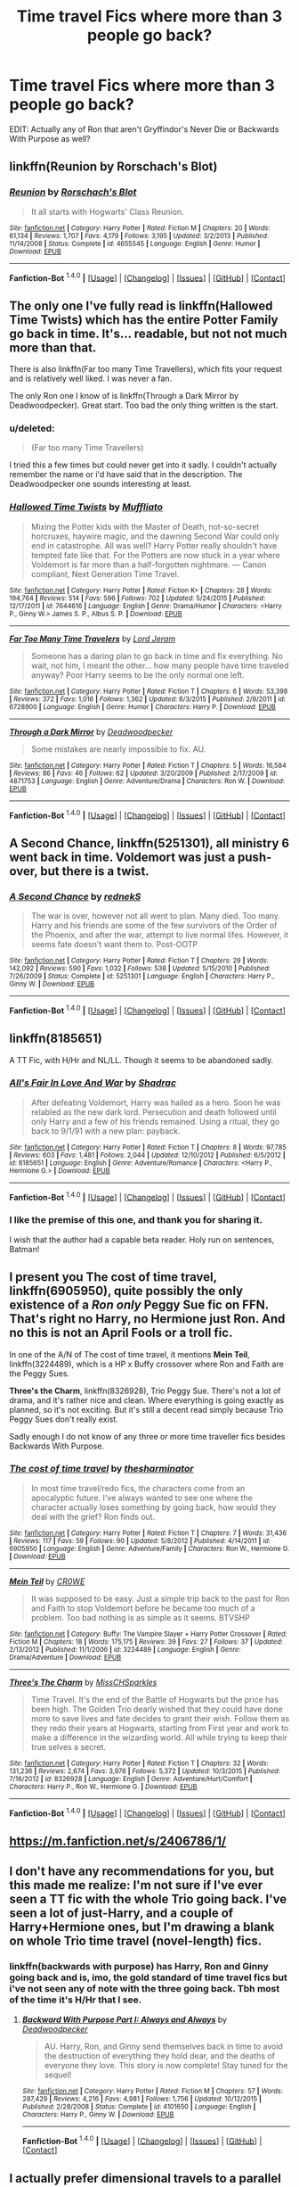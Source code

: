 #+TITLE: Time travel Fics where more than 3 people go back?

* Time travel Fics where more than 3 people go back?
:PROPERTIES:
:Score: 12
:DateUnix: 1452513116.0
:DateShort: 2016-Jan-11
:FlairText: Request
:END:
EDIT: Actually any of Ron that aren't Gryffindor's Never Die or Backwards With Purpose as well?


** linkffn(Reunion by Rorschach's Blot)
:PROPERTIES:
:Score: 10
:DateUnix: 1452564991.0
:DateShort: 2016-Jan-12
:END:

*** [[http://www.fanfiction.net/s/4655545/1/][*/Reunion/*]] by [[https://www.fanfiction.net/u/686093/Rorschach-s-Blot][/Rorschach's Blot/]]

#+begin_quote
  It all starts with Hogwarts' Class Reunion.
#+end_quote

^{/Site/: [[http://www.fanfiction.net/][fanfiction.net]] *|* /Category/: Harry Potter *|* /Rated/: Fiction M *|* /Chapters/: 20 *|* /Words/: 61,134 *|* /Reviews/: 1,707 *|* /Favs/: 4,179 *|* /Follows/: 3,195 *|* /Updated/: 3/2/2013 *|* /Published/: 11/14/2008 *|* /Status/: Complete *|* /id/: 4655545 *|* /Language/: English *|* /Genre/: Humor *|* /Download/: [[http://www.p0ody-files.com/ff_to_ebook/mobile/makeEpub.php?id=4655545][EPUB]]}

--------------

*Fanfiction-Bot* ^{1.4.0} *|* [[[https://github.com/tusing/reddit-ffn-bot/wiki/Usage][Usage]]] | [[[https://github.com/tusing/reddit-ffn-bot/wiki/Changelog][Changelog]]] | [[[https://github.com/tusing/reddit-ffn-bot/issues/][Issues]]] | [[[https://github.com/tusing/reddit-ffn-bot/][GitHub]]] | [[[https://www.reddit.com/message/compose?to=%2Fu%2Ftusing][Contact]]]
:PROPERTIES:
:Author: FanfictionBot
:Score: 2
:DateUnix: 1452565053.0
:DateShort: 2016-Jan-12
:END:


** The only one I've fully read is linkffn(Hallowed Time Twists) which has the entire Potter Family go back in time. It's... readable, but not not much more than that.

There is also linkffn(Far too many Time Travellers), which fits your request and is relatively well liked. I was never a fan.

The only Ron one I know of is linkffn(Through a Dark Mirror by Deadwoodpecker). Great start. Too bad the only thing written is the start.
:PROPERTIES:
:Author: PsychoGeek
:Score: 4
:DateUnix: 1452523869.0
:DateShort: 2016-Jan-11
:END:

*** u/deleted:
#+begin_quote
  (Far too many Time Travellers)
#+end_quote

I tried this a few times but could never get into it sadly. I couldn't actually remember the name or i'd have said that in the description. The Deadwoodpecker one sounds interesting at least.
:PROPERTIES:
:Score: 3
:DateUnix: 1452524146.0
:DateShort: 2016-Jan-11
:END:


*** [[http://www.fanfiction.net/s/7644616/1/][*/Hallowed Time Twists/*]] by [[https://www.fanfiction.net/u/1156945/Muffliato][/Muffliato/]]

#+begin_quote
  Mixing the Potter kids with the Master of Death, not-so-secret horcruxes, haywire magic, and the dawning Second War could only end in catastrophe. All was well? Harry Potter really shouldn't have tempted fate like that. For the Potters are now stuck in a year where Voldemort is far more than a half-forgotten nightmare. --- Canon compliant, Next Generation Time Travel.
#+end_quote

^{/Site/: [[http://www.fanfiction.net/][fanfiction.net]] *|* /Category/: Harry Potter *|* /Rated/: Fiction K+ *|* /Chapters/: 28 *|* /Words/: 194,764 *|* /Reviews/: 514 *|* /Favs/: 596 *|* /Follows/: 702 *|* /Updated/: 5/24/2015 *|* /Published/: 12/17/2011 *|* /id/: 7644616 *|* /Language/: English *|* /Genre/: Drama/Humor *|* /Characters/: <Harry P., Ginny W.> James S. P., Albus S. P. *|* /Download/: [[http://www.p0ody-files.com/ff_to_ebook/mobile/makeEpub.php?id=7644616][EPUB]]}

--------------

[[http://www.fanfiction.net/s/6728900/1/][*/Far Too Many Time Travelers/*]] by [[https://www.fanfiction.net/u/13839/Lord-Jeram][/Lord Jeram/]]

#+begin_quote
  Someone has a daring plan to go back in time and fix everything. No wait, not him, I meant the other... how many people have time traveled anyway? Poor Harry seems to be the only normal one left.
#+end_quote

^{/Site/: [[http://www.fanfiction.net/][fanfiction.net]] *|* /Category/: Harry Potter *|* /Rated/: Fiction T *|* /Chapters/: 6 *|* /Words/: 53,398 *|* /Reviews/: 372 *|* /Favs/: 1,016 *|* /Follows/: 1,362 *|* /Updated/: 6/3/2015 *|* /Published/: 2/9/2011 *|* /id/: 6728900 *|* /Language/: English *|* /Genre/: Humor *|* /Characters/: Harry P. *|* /Download/: [[http://www.p0ody-files.com/ff_to_ebook/mobile/makeEpub.php?id=6728900][EPUB]]}

--------------

[[http://www.fanfiction.net/s/4871753/1/][*/Through a Dark Mirror/*]] by [[https://www.fanfiction.net/u/386600/Deadwoodpecker][/Deadwoodpecker/]]

#+begin_quote
  Some mistakes are nearly impossible to fix. AU.
#+end_quote

^{/Site/: [[http://www.fanfiction.net/][fanfiction.net]] *|* /Category/: Harry Potter *|* /Rated/: Fiction T *|* /Chapters/: 5 *|* /Words/: 16,584 *|* /Reviews/: 86 *|* /Favs/: 46 *|* /Follows/: 62 *|* /Updated/: 3/20/2009 *|* /Published/: 2/17/2009 *|* /id/: 4871753 *|* /Language/: English *|* /Genre/: Adventure/Drama *|* /Characters/: Ron W. *|* /Download/: [[http://www.p0ody-files.com/ff_to_ebook/mobile/makeEpub.php?id=4871753][EPUB]]}

--------------

*Fanfiction-Bot* ^{1.4.0} *|* [[[https://github.com/tusing/reddit-ffn-bot/wiki/Usage][Usage]]] | [[[https://github.com/tusing/reddit-ffn-bot/wiki/Changelog][Changelog]]] | [[[https://github.com/tusing/reddit-ffn-bot/issues/][Issues]]] | [[[https://github.com/tusing/reddit-ffn-bot/][GitHub]]] | [[[https://www.reddit.com/message/compose?to=%2Fu%2Ftusing][Contact]]]
:PROPERTIES:
:Author: FanfictionBot
:Score: 1
:DateUnix: 1452524020.0
:DateShort: 2016-Jan-11
:END:


** *A Second Chance*, linkffn(5251301), all ministry 6 went back in time. Voldemort was just a push-over, but there is a twist.
:PROPERTIES:
:Author: InquisitorCOC
:Score: 3
:DateUnix: 1452524562.0
:DateShort: 2016-Jan-11
:END:

*** [[http://www.fanfiction.net/s/5251301/1/][*/A Second Chance/*]] by [[https://www.fanfiction.net/u/1806814/rednekS][/rednekS/]]

#+begin_quote
  The war is over, however not all went to plan. Many died. Too many. Harry and his friends are some of the few survivors of the Order of the Phoenix, and after the war, attempt to live normal lifes. However, it seems fate doesn't want them to. Post-OOTP
#+end_quote

^{/Site/: [[http://www.fanfiction.net/][fanfiction.net]] *|* /Category/: Harry Potter *|* /Rated/: Fiction T *|* /Chapters/: 29 *|* /Words/: 142,092 *|* /Reviews/: 590 *|* /Favs/: 1,032 *|* /Follows/: 538 *|* /Updated/: 5/15/2010 *|* /Published/: 7/26/2009 *|* /Status/: Complete *|* /id/: 5251301 *|* /Language/: English *|* /Characters/: Harry P., Ginny W. *|* /Download/: [[http://www.p0ody-files.com/ff_to_ebook/mobile/makeEpub.php?id=5251301][EPUB]]}

--------------

*Fanfiction-Bot* ^{1.4.0} *|* [[[https://github.com/tusing/reddit-ffn-bot/wiki/Usage][Usage]]] | [[[https://github.com/tusing/reddit-ffn-bot/wiki/Changelog][Changelog]]] | [[[https://github.com/tusing/reddit-ffn-bot/issues/][Issues]]] | [[[https://github.com/tusing/reddit-ffn-bot/][GitHub]]] | [[[https://www.reddit.com/message/compose?to=%2Fu%2Ftusing][Contact]]]
:PROPERTIES:
:Author: FanfictionBot
:Score: 1
:DateUnix: 1452524579.0
:DateShort: 2016-Jan-11
:END:


** linkffn(8185651)

A TT Fic, with H/Hr and NL/LL. Though it seems to be abandoned sadly.
:PROPERTIES:
:Author: Sheppard55
:Score: 2
:DateUnix: 1452528062.0
:DateShort: 2016-Jan-11
:END:

*** [[http://www.fanfiction.net/s/8185651/1/][*/All's Fair In Love And War/*]] by [[https://www.fanfiction.net/u/2011671/Shadrac][/Shadrac/]]

#+begin_quote
  After defeating Voldemort, Harry was hailed as a hero. Soon he was relabled as the new dark lord. Persecution and death followed until only Harry and a few of his friends remained. Using a ritual, they go back to 9/1/91 with a new plan: payback.
#+end_quote

^{/Site/: [[http://www.fanfiction.net/][fanfiction.net]] *|* /Category/: Harry Potter *|* /Rated/: Fiction T *|* /Chapters/: 8 *|* /Words/: 97,785 *|* /Reviews/: 603 *|* /Favs/: 1,481 *|* /Follows/: 2,044 *|* /Updated/: 12/10/2012 *|* /Published/: 6/5/2012 *|* /id/: 8185651 *|* /Language/: English *|* /Genre/: Adventure/Romance *|* /Characters/: <Harry P., Hermione G.> *|* /Download/: [[http://www.p0ody-files.com/ff_to_ebook/mobile/makeEpub.php?id=8185651][EPUB]]}

--------------

*Fanfiction-Bot* ^{1.4.0} *|* [[[https://github.com/tusing/reddit-ffn-bot/wiki/Usage][Usage]]] | [[[https://github.com/tusing/reddit-ffn-bot/wiki/Changelog][Changelog]]] | [[[https://github.com/tusing/reddit-ffn-bot/issues/][Issues]]] | [[[https://github.com/tusing/reddit-ffn-bot/][GitHub]]] | [[[https://www.reddit.com/message/compose?to=%2Fu%2Ftusing][Contact]]]
:PROPERTIES:
:Author: FanfictionBot
:Score: 1
:DateUnix: 1452528080.0
:DateShort: 2016-Jan-11
:END:


*** I like the premise of this one, and thank you for sharing it.

I wish that the author had a capable beta reader. Holy run on sentences, Batman!
:PROPERTIES:
:Score: 1
:DateUnix: 1452541814.0
:DateShort: 2016-Jan-11
:END:


** I present you *The cost of time travel*, linkffn(6905950), quite possibly the only existence of a /Ron only/ Peggy Sue fic on FFN. That's right no Harry, no Hermione just Ron. And no this is not an April Fools or a troll fic.

In one of the A/N of The cost of time travel, it mentions *Mein Teil*, linkffn(3224489), which is a HP x Buffy crossover where Ron and Faith are the Peggy Sues.

*Three's the Charm*, linkffn(8326928), Trio Peggy Sue. There's not a lot of drama, and it's rather nice and clean. Where everything is going exactly as planned, so it's not exciting. But it's still a decent read simply because Trio Peggy Sues don't really exist.

Sadly enough I do not know of any three or more time traveller fics besides Backwards With Purpose.
:PROPERTIES:
:Author: zsmg
:Score: 2
:DateUnix: 1452529849.0
:DateShort: 2016-Jan-11
:END:

*** [[http://www.fanfiction.net/s/6905950/1/][*/The cost of time travel/*]] by [[https://www.fanfiction.net/u/1078331/thesharminator][/thesharminator/]]

#+begin_quote
  In most time travel/redo fics, the characters come from an apocalyptic future. I've always wanted to see one where the character actually loses something by going back, how would they deal with the grief? Ron finds out.
#+end_quote

^{/Site/: [[http://www.fanfiction.net/][fanfiction.net]] *|* /Category/: Harry Potter *|* /Rated/: Fiction T *|* /Chapters/: 7 *|* /Words/: 31,436 *|* /Reviews/: 117 *|* /Favs/: 59 *|* /Follows/: 90 *|* /Updated/: 5/8/2012 *|* /Published/: 4/14/2011 *|* /id/: 6905950 *|* /Language/: English *|* /Genre/: Adventure/Family *|* /Characters/: Ron W., Hermione G. *|* /Download/: [[http://www.p0ody-files.com/ff_to_ebook/mobile/makeEpub.php?id=6905950][EPUB]]}

--------------

[[http://www.fanfiction.net/s/3224489/1/][*/Mein Teil/*]] by [[https://www.fanfiction.net/u/603979/CR0WE][/CR0WE/]]

#+begin_quote
  It was supposed to be easy. Just a simple trip back to the past for Ron and Faith to stop Voldemort before he became too much of a problem. Too bad nothing is as simple as it seems. BTVSHP
#+end_quote

^{/Site/: [[http://www.fanfiction.net/][fanfiction.net]] *|* /Category/: Buffy: The Vampire Slayer + Harry Potter Crossover *|* /Rated/: Fiction M *|* /Chapters/: 18 *|* /Words/: 175,175 *|* /Reviews/: 39 *|* /Favs/: 27 *|* /Follows/: 37 *|* /Updated/: 2/13/2012 *|* /Published/: 11/1/2006 *|* /id/: 3224489 *|* /Language/: English *|* /Genre/: Drama/Adventure *|* /Download/: [[http://www.p0ody-files.com/ff_to_ebook/mobile/makeEpub.php?id=3224489][EPUB]]}

--------------

[[http://www.fanfiction.net/s/8326928/1/][*/Three's The Charm/*]] by [[https://www.fanfiction.net/u/2016918/MissCHSparkles][/MissCHSparkles/]]

#+begin_quote
  Time Travel. It's the end of the Battle of Hogwarts but the price has been high. The Golden Trio dearly wished that they could have done more to save lives and fate decides to grant their wish. Follow them as they redo their years at Hogwarts, starting from First year and work to make a difference in the wizarding world. All while trying to keep their true selves a secret.
#+end_quote

^{/Site/: [[http://www.fanfiction.net/][fanfiction.net]] *|* /Category/: Harry Potter *|* /Rated/: Fiction T *|* /Chapters/: 32 *|* /Words/: 131,236 *|* /Reviews/: 2,674 *|* /Favs/: 3,976 *|* /Follows/: 5,372 *|* /Updated/: 10/3/2015 *|* /Published/: 7/16/2012 *|* /id/: 8326928 *|* /Language/: English *|* /Genre/: Adventure/Hurt/Comfort *|* /Characters/: Harry P., Ron W., Hermione G. *|* /Download/: [[http://www.p0ody-files.com/ff_to_ebook/mobile/makeEpub.php?id=8326928][EPUB]]}

--------------

*Fanfiction-Bot* ^{1.4.0} *|* [[[https://github.com/tusing/reddit-ffn-bot/wiki/Usage][Usage]]] | [[[https://github.com/tusing/reddit-ffn-bot/wiki/Changelog][Changelog]]] | [[[https://github.com/tusing/reddit-ffn-bot/issues/][Issues]]] | [[[https://github.com/tusing/reddit-ffn-bot/][GitHub]]] | [[[https://www.reddit.com/message/compose?to=%2Fu%2Ftusing][Contact]]]
:PROPERTIES:
:Author: FanfictionBot
:Score: 1
:DateUnix: 1452529872.0
:DateShort: 2016-Jan-11
:END:


** [[https://m.fanfiction.net/s/2406786/1/]]
:PROPERTIES:
:Author: Mythic_Hue
:Score: 2
:DateUnix: 1452576016.0
:DateShort: 2016-Jan-12
:END:


** I don't have any recommendations for you, but this made me realize: I'm not sure if I've ever seen a TT fic with the whole Trio going back. I've seen a lot of just-Harry, and a couple of Harry+Hermione ones, but I'm drawing a blank on whole Trio time travel (novel-length) fics.
:PROPERTIES:
:Author: dahlesreb
:Score: 1
:DateUnix: 1452516042.0
:DateShort: 2016-Jan-11
:END:

*** linkffn(backwards with purpose) has Harry, Ron and Ginny going back and is, imo, the gold standard of time travel fics but i've not seen any of note with the three going back. Tbh most of the time it's H/Hr that I see.
:PROPERTIES:
:Score: 5
:DateUnix: 1452518620.0
:DateShort: 2016-Jan-11
:END:

**** [[http://www.fanfiction.net/s/4101650/1/][*/Backward With Purpose Part I: Always and Always/*]] by [[https://www.fanfiction.net/u/386600/Deadwoodpecker][/Deadwoodpecker/]]

#+begin_quote
  AU. Harry, Ron, and Ginny send themselves back in time to avoid the destruction of everything they hold dear, and the deaths of everyone they love. This story is now complete! Stay tuned for the sequel!
#+end_quote

^{/Site/: [[http://www.fanfiction.net/][fanfiction.net]] *|* /Category/: Harry Potter *|* /Rated/: Fiction M *|* /Chapters/: 57 *|* /Words/: 287,429 *|* /Reviews/: 4,216 *|* /Favs/: 4,981 *|* /Follows/: 1,756 *|* /Updated/: 10/12/2015 *|* /Published/: 2/28/2008 *|* /Status/: Complete *|* /id/: 4101650 *|* /Language/: English *|* /Characters/: Harry P., Ginny W. *|* /Download/: [[http://www.p0ody-files.com/ff_to_ebook/mobile/makeEpub.php?id=4101650][EPUB]]}

--------------

*Fanfiction-Bot* ^{1.4.0} *|* [[[https://github.com/tusing/reddit-ffn-bot/wiki/Usage][Usage]]] | [[[https://github.com/tusing/reddit-ffn-bot/wiki/Changelog][Changelog]]] | [[[https://github.com/tusing/reddit-ffn-bot/issues/][Issues]]] | [[[https://github.com/tusing/reddit-ffn-bot/][GitHub]]] | [[[https://www.reddit.com/message/compose?to=%2Fu%2Ftusing][Contact]]]
:PROPERTIES:
:Author: FanfictionBot
:Score: 1
:DateUnix: 1452518642.0
:DateShort: 2016-Jan-11
:END:


** I actually prefer dimensional travels to a parallel universe that is lagging by x amount of years. The characters would have maximum freedom in their actions. Suppose a stable dimensional portal could also be built, that would create lots of fun situations and interesting character interactions.
:PROPERTIES:
:Author: InquisitorCOC
:Score: 1
:DateUnix: 1452532514.0
:DateShort: 2016-Jan-11
:END:

*** That sounds like the sequel to Delenda Est.
:PROPERTIES:
:Author: Starfox5
:Score: 1
:DateUnix: 1452535924.0
:DateShort: 2016-Jan-11
:END:

**** That story is unfortunately on hiatus
:PROPERTIES:
:Author: InquisitorCOC
:Score: 1
:DateUnix: 1452539034.0
:DateShort: 2016-Jan-11
:END:
